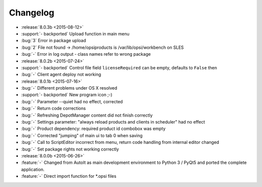 =========
Changelog
=========

* :release:`8.0.3b <2015-08-12>`
* :support:`- backported` Upload function in main menu
* :bug:`3` Error in package upload
* :bug:`2` File not found -> /home/opsiproducts is /var/lib/opsi/workbench on SLES
* :bug:`-` Error in log output - class names refer to wrong package
* :release:`8.0.2b <2015-07-24>`
* :support:`- backported` Control file field ``licenseRequired`` can be empty, defaults to ``False`` then
* :bug:`-` Client agent deploy not working
* :release:`8.0.1b <2015-07-16>`
* :bug:`-` Different problems under OS X resolved
* :support:`- backported` New program icon ;-)
* :bug:`-` Parameter --quiet had no effect, corrected
* :bug:`-` Return code corrections
* :bug:`-` Refreshing DepotManager content did not finish correctly
* :bug:`-` Settings parameter: "always reload products and clients in scheduler" had no effect
* :bug:`-` Product dependency: required product id combobox was empty
* :bug:`-` Corrected "jumping" of main ui to tab 0 when saving
* :bug:`-` Call to ScriptEditor incorrect from menu, return code handling from internal editor changed
* :bug:`-` Set package rights not working correctly
* :release:`8.0.0b <2015-06-26>`
* :feature:`-` Changed from AutoIt as main development environment to Python 3 / PyQt5
  and ported the complete application.
* :feature:`-` Direct import function for \*.opsi files

